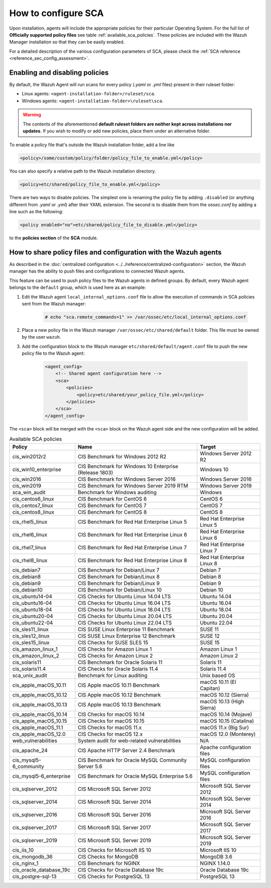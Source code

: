 How to configure SCA
------------------------------------

.. meta::
    :description: Check out this section of our documentation to learn more about how to configure Security Configuration Assessment in Wazuh.

Upon installation, agents will include the appropriate policies for their particular Operating System.
For the full list of **Officially supported policy files** see table :ref:`available_sca_policies`.
These policies are included with the Wazuh Manager installation so that they can be easily enabled.

For a detailed description of the various configuration parameters of SCA, please check the :ref:`SCA reference <reference_sec_config_assessment>`.

Enabling and disabling policies
^^^^^^^^^^^^^^^^^^^^^^^^^^^^^^^^

By default, the Wazuh Agent will run scans for every policy (`.yaml` or `.yml` files) present in their
ruleset folder:

- Linux agents: ``<agent-installation-folder>/ruleset/sca``.
- Windows agents: ``<agent-installation-folder>\ruleset\sca``.

.. warning::
    The contents of the aforementioned **default ruleset folders are neither kept across installations nor updates**.
    If you wish to modify or add new policies, place them under an alternative folder.

To enable a policy file that's outside the Wazuh installation folder, add a line like

.. code-block:: xml

    <policy>/some/custom/policy/folder/policy_file_to_enable.yml</policy>

You can also specify a relative path to the Wazuh installation directory.

.. code-block:: xml

    <policy>etc/shared/policy_file_to_enable.yml</policy>

There are two ways to disable policies. The simplest one is renaming the policy file by adding ``.disabled``
(or anything different from `.yaml` or `.yml`) after their YAML extension. The second is to disable them from
the `ossec.conf` by adding a line such as the following:

.. code-block:: xml

    <policy enabled="no">etc/shared/policy_file_to_disable.yml</policy>

to the **policies section** of the **SCA** module.

How to share policy files and configuration with the Wazuh agents
^^^^^^^^^^^^^^^^^^^^^^^^^^^^^^^^^^^^^^^^^^^^^^^^^^^^^^^^^^^^^^^^^

As described in the :doc:`centralized configuration <../../reference/centralized-configuration>` section,
the Wazuh manager has the ability to push files and configurations to connected Wazuh agents.

This feature can be used to push policy files to the Wazuh agents in defined groups. By default, every Wazuh agent belongs
to the ``default`` group, which is used here as an example:

#. Edit the Wazuh agent ``local_internal_options.conf`` file to allow the execution of commands in SCA policies sent from the Wazuh manager:

     .. code-block:: console

        # echo "sca.remote_commands=1" >> /var/ossec/etc/local_internal_options.conf

#. Place a new policy file in the Wazuh manager ``/var/ossec/etc/shared/default`` folder. This file must be owned by the user ``wazuh``.


#. Add the configuration block to the Wazuh manager ``etc/shared/default/agent.conf`` file to push the new policy file to the Wazuh agent:

     .. code-block:: xml

        <agent_config>
            <!-- Shared agent configuration here -->
            <sca>
                <policies>
                    <policy>etc/shared/your_policy_file.yml</policy>
                </policies>
            </sca>
        </agent_config>

The ``<sca>`` block will be merged with the ``<sca>`` block on the Wazuh agent side and the new configuration will be added.

.. table:: Available SCA policies
    :widths: auto
    :name: available_sca_policies

    +-----------------------------+------------------------------------------------------------+-------------------------------+
    | Policy                      | Name                                                       | Target                        |
    +=============================+============================================================+===============================+
    | cis_win2012r2               |  CIS Benchmark for Windows 2012 R2                         | Windows Server 2012 R2        |
    +-----------------------------+------------------------------------------------------------+-------------------------------+
    | cis_win10_enterprise        |  CIS Benchmark for Windows 10 Enterprise (Release 1803)    | Windows 10                    |
    +-----------------------------+------------------------------------------------------------+-------------------------------+
    | cis_win2016                 |  CIS Benchmark for Windows Server 2016                     | Windows Server 2016           |
    +-----------------------------+------------------------------------------------------------+-------------------------------+
    | cis_win2019                 |  CIS Benchmark for Windows Server 2019 RTM                 | Windows Server 2019           |
    +-----------------------------+------------------------------------------------------------+-------------------------------+
    | sca_win_audit               |  Benchmark for Windows auditing                            | Windows                       |
    +-----------------------------+------------------------------------------------------------+-------------------------------+
    | cis_centos6_linux           |  CIS Benchmark for CentOS 6                                | CentOS 6                      |
    +-----------------------------+------------------------------------------------------------+-------------------------------+
    | cis_centos7_linux           |  CIS Benchmark for CentOS 7                                | CentOS 7                      |
    +-----------------------------+------------------------------------------------------------+-------------------------------+
    | cis_centos8_linux           |  CIS Benchmark for CentOS 8                                | CentOS 8                      |
    +-----------------------------+------------------------------------------------------------+-------------------------------+
    | cis_rhel5_linux             |  CIS Benchmark for Red Hat Enterprise Linux 5              | Red Hat Enterprise Linux 5    |
    +-----------------------------+------------------------------------------------------------+-------------------------------+
    | cis_rhel6_linux             |  CIS Benchmark for Red Hat Enterprise Linux 6              | Red Hat Enterprise Linux 6    |
    +-----------------------------+------------------------------------------------------------+-------------------------------+
    | cis_rhel7_linux             |  CIS Benchmark for Red Hat Enterprise Linux 7              | Red Hat Enterprise Linux 7    |
    +-----------------------------+------------------------------------------------------------+-------------------------------+
    | cis_rhel8_linux             |  CIS Benchmark for Red Hat Enterprise Linux 8              | Red Hat Enterprise Linux 8    |
    +-----------------------------+------------------------------------------------------------+-------------------------------+
    | cis_debian7                 |  CIS Benchmark for Debian/Linux 7                          | Debian 7                      |
    +-----------------------------+------------------------------------------------------------+-------------------------------+
    | cis_debian8                 |  CIS Benchmark for Debian/Linux 8                          | Debian 8                      |
    +-----------------------------+------------------------------------------------------------+-------------------------------+
    | cis_debian9                 |  CIS Benchmark for Debian/Linux 9                          | Debian 9                      |
    +-----------------------------+------------------------------------------------------------+-------------------------------+
    | cis_debian10                |  CIS Benchmark for Debian/Linux 10                         | Debian 10                     |
    +-----------------------------+------------------------------------------------------------+-------------------------------+
    | cis_ubuntu14-04             |  CIS Checks for Ubuntu Linux 14.04 LTS                     | Ubuntu 14.04                  |
    +-----------------------------+------------------------------------------------------------+-------------------------------+
    | cis_ubuntu16-04             |  CIS Checks for Ubuntu Linux 16.04 LTS                     | Ubuntu 16.04                  |
    +-----------------------------+------------------------------------------------------------+-------------------------------+
    | cis_ubuntu18-04             |  CIS Checks for Ubuntu Linux 18.04 LTS                     | Ubuntu 18.04                  |
    +-----------------------------+------------------------------------------------------------+-------------------------------+
    | cis_ubuntu20-04             |  CIS Checks for Ubuntu Linux 20.04 LTS                     | Ubuntu 20.04                  |
    +-----------------------------+------------------------------------------------------------+-------------------------------+
    | cis_ubuntu22-04             |  CIS Checks for Ubuntu Linux 22.04 LTS                     | Ubuntu 22.04                  |
    +-----------------------------+------------------------------------------------------------+-------------------------------+
    | cis_sles11_linux            |  CIS SUSE Linux Enterprise 11 Benchmark                    | SUSE 11                       |
    +-----------------------------+------------------------------------------------------------+-------------------------------+
    | cis_sles12_linux            |  CIS SUSE Linux Enterprise 12 Benchmark                    | SUSE 12                       |
    +-----------------------------+------------------------------------------------------------+-------------------------------+
    | cis_sles15_linux            |  CIS Checks for SUSE SLES 15                               | SUSE 15                       |
    +-----------------------------+------------------------------------------------------------+-------------------------------+
    | cis_amazon_linux_1          |  CIS Checks for Amazon Linux 1                             | Amazon Linux 1                |
    +-----------------------------+------------------------------------------------------------+-------------------------------+
    | cis_amazon_linux_2          |  CIS Checks for Amazon Linux 2                             | Amazon Linux 2                |
    +-----------------------------+------------------------------------------------------------+-------------------------------+
    | cis_solaris11               |  CIS Benchmark for Oracle Solaris 11                       | Solaris 11                    |
    +-----------------------------+------------------------------------------------------------+-------------------------------+
    | cis_solaris11.4             |  CIS Checks for Oracle Solaris 11.4                        | Solaris 11.4                  |
    +-----------------------------+------------------------------------------------------------+-------------------------------+
    | sca_unix_audit              |  Benchmark for Linux auditing                              | Unix based OS                 |
    +-----------------------------+------------------------------------------------------------+-------------------------------+
    | cis_apple_macOS_10.11       |  CIS Apple macOS 10.11 Benchmark                           | macOS 10.11 (El Capitan)      |
    +-----------------------------+------------------------------------------------------------+-------------------------------+
    | cis_apple_macOS_10.12       |  CIS Apple macOS 10.12 Benchmark                           | macOS 10.12 (Sierra)          |
    +-----------------------------+------------------------------------------------------------+-------------------------------+
    | cis_apple_macOS_10.13       |  CIS Apple macOS 10.13 Benchmark                           | macOS 10.13 (High Sierra)     |
    +-----------------------------+------------------------------------------------------------+-------------------------------+
    | cis_apple_macOS_10.14       |  CIS Checks for macOS 10.14                                | macOS 10.14 (Mojave)          |
    +-----------------------------+------------------------------------------------------------+-------------------------------+
    | cis_apple_macOS_10.15       |  CIS Checks for macOS 10.15                                | macOS 10.15 (Catalina)        |
    +-----------------------------+------------------------------------------------------------+-------------------------------+
    | cis_apple_macOS_11.1        |  CIS Checks for macOS 11.x                                 | macOS 11.x (Big Sur)          |
    +-----------------------------+------------------------------------------------------------+-------------------------------+
    | cis_apple_macOS_12.0        |  CIS Checks for macOS 12.x                                 | macOS 12.0 (Monterey)         |
    +-----------------------------+------------------------------------------------------------+-------------------------------+
    | web_vulnerabilities         |  System audit for web-related vulnerabilities              | N/A                           |
    +-----------------------------+------------------------------------------------------------+-------------------------------+
    | cis_apache_24               |  CIS Apache HTTP Server 2.4 Benchmark                      | Apache configuration files    |
    +-----------------------------+------------------------------------------------------------+-------------------------------+
    | cis_mysql5-6_community      |  CIS Benchmark for Oracle MySQL Community Server 5.6       | MySQL configuration files     |
    +-----------------------------+------------------------------------------------------------+-------------------------------+
    | cis_mysql5-6_enterprise     |  CIS Benchmark for Oracle MySQL Enterprise 5.6             | MySQL configuration files     |
    +-----------------------------+------------------------------------------------------------+-------------------------------+
    | cis_sqlserver_2012          |  CIS Microsoft SQL Server 2012                             | Microsoft SQL Server 2012     |
    +-----------------------------+------------------------------------------------------------+-------------------------------+
    | cis_sqlserver_2014          |  CIS Microsoft SQL Server 2014                             | Microsoft SQL Server 2014     |
    +-----------------------------+------------------------------------------------------------+-------------------------------+
    | cis_sqlserver_2016          |  CIS Microsoft SQL Server 2016                             | Microsoft SQL Server 2016     |
    +-----------------------------+------------------------------------------------------------+-------------------------------+
    | cis_sqlserver_2017          |  CIS Microsoft SQL Server 2017                             | Microsoft SQL Server 2017     |
    +-----------------------------+------------------------------------------------------------+-------------------------------+
    | cis_sqlserver_2019          |  CIS Microsoft SQL Server 2019                             | Microsoft SQL Server 2019     |
    +-----------------------------+------------------------------------------------------------+-------------------------------+
    | cis_iis_10                  |  CIS Checks for Microsoft IIS 10                           | Microsoft IIS 10              |
    +-----------------------------+------------------------------------------------------------+-------------------------------+
    | cis_mongodb_36              |  CIS Checks for MongoDB                                    | MongoDB 3.6                   |
    +-----------------------------+------------------------------------------------------------+-------------------------------+
    | cis_nginx_1                 |  CIS Benchmark for NGINX                                   | NGINX 1.14.0                  |
    +-----------------------------+------------------------------------------------------------+-------------------------------+
    | cis_oracle_database_19c     |  CIS Checks for Oracle Database 19c                        | Oracle Database 19c           |
    +-----------------------------+------------------------------------------------------------+-------------------------------+
    | cis_postgre-sql-13          |  CIS Checks for PostgreSQL 13                              | PostgreSQL 13                 |
    +-----------------------------+------------------------------------------------------------+-------------------------------+

